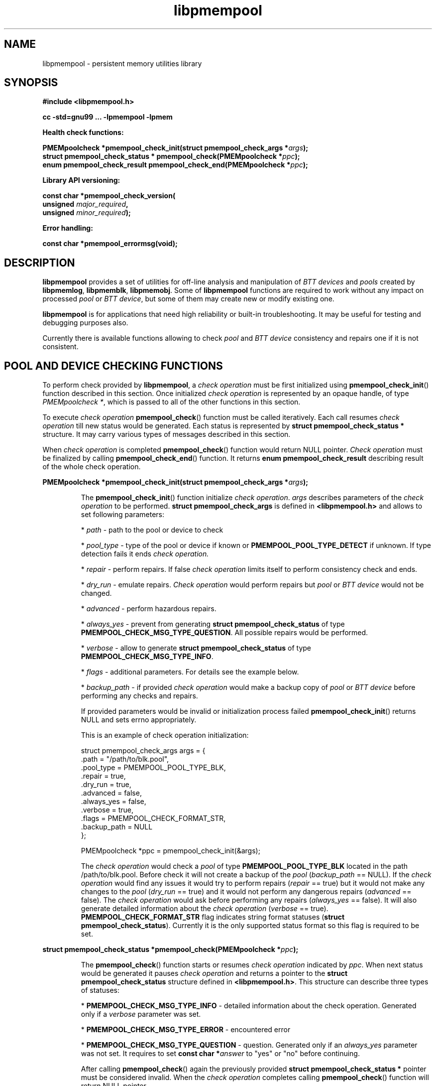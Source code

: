 .\"
.\" Copyright 2016, Intel Corporation
.\"
.\" Redistribution and use in source and binary forms, with or without
.\" modification, are permitted provided that the following conditions
.\" are met:
.\"
.\"    * Redistributions of source code must retain the above copyright
.\"       notice, this list of conditions and the following disclaimer.
.\"
.\"     * Redistributions in binary form must reproduce the above copyright
.\"       notice, this list of conditions and the following disclaimer in
.\"       the documentation and/or other materials provided with the
.\"       distribution.
.\"
.\"     * Neither the name of the copyright holder nor the names of its
.\"       contributors may be used to endorse or promote products derived
.\"       from this software without specific prior written permission.
.\"
.\" THIS SOFTWARE IS PROVIDED BY THE COPYRIGHT HOLDERS AND CONTRIBUTORS
.\" "AS IS" AND ANY EXPRESS OR IMPLIED WARRANTIES, INCLUDING, BUT NOT
.\" LIMITED TO, THE IMPLIED WARRANTIES OF MERCHANTABILITY AND FITNESS FOR
.\" A PARTICULAR PURPOSE ARE DISCLAIMED. IN NO EVENT SHALL THE COPYRIGHT
.\" OWNER OR CONTRIBUTORS BE LIABLE FOR ANY DIRECT, INDIRECT, INCIDENTAL,
.\" SPECIAL, EXEMPLARY, OR CONSEQUENTIAL DAMAGES (INCLUDING, BUT NOT
.\" LIMITED TO, PROCUREMENT OF SUBSTITUTE GOODS OR SERVICES; LOSS OF USE,
.\" DATA, OR PROFITS; OR BUSINESS INTERRUPTION) HOWEVER CAUSED AND ON ANY
.\" THEORY OF LIABILITY, WHETHER IN CONTRACT, STRICT LIABILITY, OR TORT
.\" (INCLUDING NEGLIGENCE OR OTHERWISE) ARISING IN ANY WAY OUT OF THE USE
.\" OF THIS SOFTWARE, EVEN IF ADVISED OF THE POSSIBILITY OF SUCH DAMAGE.
.\"
.\"
.\" libpmempool.3 -- man page for libpmempool
.\"
.\" Format this man page with:
.\"	man -l libpmempool.3
.\" or
.\"	groff -man -Tascii libpmempool.3
.\"
.TH libpmempool 3 "pmempool API version 0.0.0" "NVM Library"
.SH NAME
libpmempool \- persistent memory utilities library
.SH SYNOPSIS
.nf
.B #include <libpmempool.h>
.sp
.B cc -std=gnu99 ... -lpmempool -lpmem
.sp
.B Health check functions:
.sp
.BI "PMEMpoolcheck *pmempool_check_init(struct pmempool_check_args *" args );
.BI "struct pmempool_check_status * pmempool_check(PMEMpoolcheck *" ppc );
.BI "enum pmempool_check_result pmempool_check_end(PMEMpoolcheck *" ppc );
.sp
.B Library API versioning:
.sp
.BI "const char *pmempool_check_version("
.BI "    unsigned " major_required ,
.BI "    unsigned " minor_required );
.sp
.B Error handling:
.sp
.B const char *pmempool_errormsg(void);
.fi
.sp
.SH DESCRIPTION
.PP
.B libpmempool
provides a set of utilities for off-line analysis and manipulation of
.I BTT devices
and
.I pools
created by
.BR libpmemlog ", " libpmemblk ", " libpmemobj .
Some of
.B libpmempool
functions are required to work without any impact on processed
.I pool
or
.IR "BTT device" ,
but some of them may create new or modify existing one.
.PP
.B libpmempool
is for applications that need high reliability or built-in troubleshooting.
It may be useful for testing and debugging purposes also.
.PP
Currently there is available functions allowing to check
.IR pool " and " "BTT device"
consistency and repairs one if it is not consistent.
.sp
.SH POOL AND DEVICE CHECKING FUNCTIONS
.PP
To perform check provided by
.BR libpmempool ", a"
.I check operation
must be first initialized using
.BR pmempool_check_init ()
function described in this section. Once initialized
.I check operation
is represented by an opaque handle, of type
.IR "PMEMpoolcheck *" ,
which is passed to all of the other functions in this section.
.PP
To execute
.I check operation
.BR pmempool_check ()
function must be called iteratively. Each call resumes
.I check operation
till new status would be generated. Each status is represented by
.B struct pmempool_check_status *
structure. It may carry various types of messages described in this section.
.PP
When
.I check operation
is completed
.BR pmempool_check ()
function would return NULL pointer.
.I Check operation
must be finalized by calling
.BR pmempool_check_end ()
function. It returns
.B enum pmempool_check_result
describing result of the whole check operation.
.PP
.BI "PMEMpoolcheck *pmempool_check_init(struct pmempool_check_args *" args );
.IP
The
.BR pmempool_check_init ()
function initialize
.IR "check operation" ". " args
describes parameters of the
.I check operation
to be performed.
.B struct pmempool_check_args
is defined in
.B <libpmempool.h>
and allows to set following parameters:
.IP
.IR "" * " path"
- path to the pool or device to check
.IP
.IR "" * " pool_type"
- type of the pool or device if known or
.B PMEMPOOL_POOL_TYPE_DETECT
if unknown. If type detection fails it ends
.I check operation.
.IP
.IR "" * " repair"
- perform repairs. If false
.I check operation
limits itself to perform consistency check and ends.
.IP
.IR "" * " dry_run"
- emulate repairs.
.I Check operation
would perform repairs but
.IR pool " or " "BTT device"
would not be changed.
.IP
.IR "" * " advanced"
- perform hazardous repairs.
.IP
.IR "" * " always_yes"
- prevent from generating
.B struct pmempool_check_status
of type
.BR PMEMPOOL_CHECK_MSG_TYPE_QUESTION .
All possible repairs would be performed.
.IP
.IR "" * " verbose"
- allow to generate
.B struct pmempool_check_status
of type
.BR PMEMPOOL_CHECK_MSG_TYPE_INFO .
.IP
.IR "" * " flags"
- additional parameters. For details see the example below.
.IP
.IR "" * " backup_path"
- if provided
.I check operation
would make a backup copy of
.IR pool " or " "BTT device"
before performing any checks and repairs.
.IP
If provided parameters would be invalid or initialization process failed
.BR pmempool_check_init ()
returns NULL and sets errno appropriately.
.IP
This is an example of check operation initialization:
.IP
.nf
struct pmempool_check_args args = {
    .path           = "/path/to/blk.pool",
    .pool_type      = PMEMPOOL_POOL_TYPE_BLK,
    .repair         = true,
    .dry_run        = true,
    .advanced       = false,
    .always_yes     = false,
    .verbose        = true,
    .flags          = PMEMPOOL_CHECK_FORMAT_STR,
    .backup_path    = NULL
};

PMEMpoolcheck *ppc = pmempool_check_init(&args);
.fi
.IP
The
.I check operation
would check a
.I pool
of type
.B PMEMPOOL_POOL_TYPE_BLK
located in the path /path/to/blk.pool. Before check it will not create a backup
of the
.IR "pool " ( "backup_path " == " " NULL).
If the
.I check operation
would find any issues it would try to perform repairs
.IR "" ( "repair " == " " true)
but it would not make any changes to the
.IR "pool " ( "dry_run " == " "true)
and it would not perform any dangerous repairs
.IR "" ( "advanced " == " " false).
The
.I check operation
would ask before performing any repairs
.IR "" ( "always_yes " == " " false).
It will also generate detailed information about the
.IR "check operation " ( "verbose " == " " true).
.B PMEMPOOL_CHECK_FORMAT_STR
flag indicates string format statuses
.BR "" ( "struct pmempool_check_status" ).
Currently it is the only supported status format so this flag is required to be
set.
.PP
.BI "struct pmempool_check_status *pmempool_check(PMEMpoolcheck *" ppc );
.IP
The
.BR pmempool_check ()
function starts or resumes
.I check operation
indicated by
.IR ppc .
When next status would be generated it pauses
.I check operation
and returns a pointer to the
.B struct pmempool_check_status
structure defined in
.BR <libpmempool.h> .
This structure can describe three types of statuses:
.IP
.BR "" * " PMEMPOOL_CHECK_MSG_TYPE_INFO"
- detailed information about the check operation. Generated only if a
.I verbose
parameter was set.
.IP
.BR "" * " PMEMPOOL_CHECK_MSG_TYPE_ERROR"
- encountered error
.IP
.BR "" * " PMEMPOOL_CHECK_MSG_TYPE_QUESTION"
- question. Generated only if an
.I always_yes
parameter was not set. It requires to set
.BI "const char *" answer
to "yes" or "no" before continuing.
.IP
After calling
.BR pmempool_check ()
again the previously provided
.B struct pmempool_check_status *
pointer must be considered invalid. When the
.I check operation
completes calling
.BR pmempool_check ()
function will return NULL pointer.
.PP
.BI "enum pmempool_check_result pmempool_check_end(PMEMpoolcheck *" ppc );
.IP
The
.BR pmempool_check_end ()
function finalize
.I check operation
and release all related resources.
.I ppc
is not a valid pointer after calling
.BR pmempool_check_end ()
function. It returns
.B enum pmempool_check_result
summarizing result of the ended
.IR "check operation" .
.BR pmempool_check_end ()
can return one of the following values:
.IP
.BR "" * " PMEMPOOL_CHECK_RESULT_CONSISTENT"
- the
.IR "pool " or " BTT device"
is consistent
.IP
.BR "" * " PMEMPOOL_CHECK_RESULT_NOT_CONSISTENT"
- the 
.IR "pool " or " BTT device"
is not consistent
.IP
.BR "" * " PMEMPOOL_CHECK_RESULT_REPAIRED"
- the
.IR "pool " or " BTT device"
had issues but all repairs completed succesfully
.IP
.BR "" * " PMEMPOOL_CHECK_RESULT_CANNOT_REPAIR"
- the 
.IR "pool " or " BTT device"
had issues which can not be repaired
.IP
.BR "" * " PMEMPOOL_CHECK_RESULT_ERROR"
- the
.IR "pool " or " BTT device"
has errors or
.I check operation
encountered issue
.SH LIBRARY API VERSIONING
.PP
This section describes how the library API is versioned, allowing applications
to work with an evolving API.
.PP
.BI "const char *pmempool_check_version("
.br
.BI "    unsigned " major_required ,
.br
.BI "    unsigned " minor_required );
.IP
The
.BR pmempool_check_version ()
function is used to see if the installed
.B libpmempool
supports the version of the library API required by an application.
The easiest way to do this is for the application to supply the compile-time
version information, supplied by defines in
.BR <libpmempool.h> ,
like this:
.IP
.nf
reason = pmempool_check_version(PMEMPOOL_MAJOR_VERSION, PMEMPOOL_MINOR_VERSION);
if (reason != NULL) {
    /* version check failed, reason string tells you why */
}
.fi
.IP
Any mismatch in the major version number is considered a failure,
but a library with a newer minor version number will pass this check since
increasing minor versions imply backwards compatibility.
.IP
An application can also check specifically for the existence of an interface
by checking for the version where that interface was introduced.
These versions are documented in this man page as follows: unless otherwise
specified, all interfaces described here are available in version 1.0 of the
library. Interfaces added after version 1.0 will contain the text introduced
in version x.y in the section of this manual describing the feature.
.IP
When the version check performed by
.BR pmempool_check_version ()
is successful, the return value is NULL. Otherwise the return value is a
static string describing the reason for failing the version check.
The string returned by
.BR pmempool_check_version ()
must not be modified or freed.
.SH DEBUGGING AND ERROR HANDLING
.PP
Two versions of
.B libpmempool
are typically available on a development system. The normal version, accessed
when a program is linked using the
.B -lpmempool
option, is optimized for performance. That version skips checks that impact
performance and never logs any trace information or performs any run-time
assertions. If an error is detected during the call to
.B libpmempool
function, an application may retrieve an error message describing the reason of
failure using the following function:
.PP
.BI "const char *pmempool_errormsg(void);
.IP
The
.BR pmempool_errormsg ()
function returns a pointer to a static buffer containing the last error message
logged for current thread. The error message may include description of the
corresponding error code (if errno was set), as returned by
.BR strerror (3).
The error message buffer is thread-local; errors encountered in one thread do
not affect its value in other threads. The buffer is never cleared by any
library function; its content is significant only when the return value of the
immediately preceding call to
.B libpmempool
function indicated an error, or if errno was set. The application must not
modify or free the error message string, but it may be modified by subsequent
calls to other library functions.
.PP
A second version of
.BR libpmempool ,
accessed when a program uses the libraries under
.BR /usr/lib/nvml_debug ,
contains run-time assertions and trace points. The typical way to access the
debug version is to set the environment variable
.BR "LD_LIBRARY_PATH " to " /usr/lib/nvml_debug " or " /usr/lib64/nvml_debug"
depending on where the debug libraries are installed on the system.
The trace points in the debug version of the library are enabled using the
environment variable
.BR PMEMPOOL_LOG_LEVEL ,
which can be set to the following values:
.IP 0
This is the default level when
.B PMEMPOOL_LOG_LEVEL
is not set. No log messages are emitted at this level.
.IP 1
Additional details on any errors detected are logged (in addition to returning
the errno-based errors as usual). The same information may be retrieved using
.BR pmempool_errormsg ().
.IP 2
A trace of basic operations is logged.
.IP 3
This level enables a very verbose amount of function call tracing in the library.
.IP 4
This level enables voluminous and fairly obscure tracing information that is
likely only useful to the libpmemobj developers.
.PP
The environment variable
.B PMEMPOOL_LOG_FILE
specifies a file name where all logging information should be written.
If the last character in the name is "-", the PID of the current process will be
appended to the file name when the log file is created. If
.B PMEMPOOL_LOG_FILE
is not set, the logging output goes to stderr.
.PP
Setting the environment variable
.B PMEMPOOL_LOG_FILE
has no effect on the non-debug version of
.BR libpmempool .
.SH ACKNOWLEDGEMENTS
.PP
.B libpmempool
builds on the persistent memory programming model recommended by the SNIA NVM
Programming Technical Work Group:
.IP
http://snia.org/nvmp
.SH "SEE ALSO"
.BR mmap (2),
.BR munmap (2),
.BR msync (2),
.BR strerror (3),
.BR libpmemblk (3),
.BR libpmemlog (3),
.BR libpmem (3)
and
.BR http://pmem.io .

